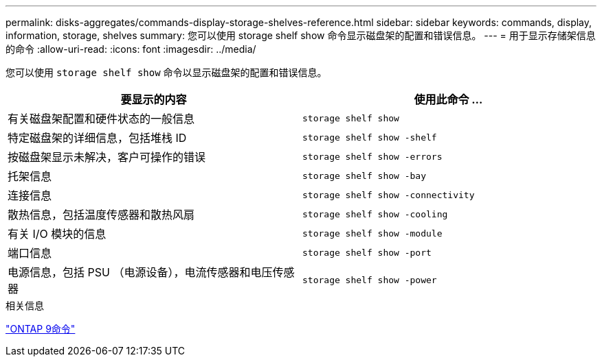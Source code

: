 ---
permalink: disks-aggregates/commands-display-storage-shelves-reference.html 
sidebar: sidebar 
keywords: commands, display, information, storage, shelves 
summary: 您可以使用 storage shelf show 命令显示磁盘架的配置和错误信息。 
---
= 用于显示存储架信息的命令
:allow-uri-read: 
:icons: font
:imagesdir: ../media/


[role="lead"]
您可以使用 `storage shelf show` 命令以显示磁盘架的配置和错误信息。

|===
| 要显示的内容 | 使用此命令 ... 


 a| 
有关磁盘架配置和硬件状态的一般信息
 a| 
`storage shelf show`



 a| 
特定磁盘架的详细信息，包括堆栈 ID
 a| 
`storage shelf show -shelf`



 a| 
按磁盘架显示未解决，客户可操作的错误
 a| 
`storage shelf show -errors`



 a| 
托架信息
 a| 
`storage shelf show -bay`



 a| 
连接信息
 a| 
`storage shelf show -connectivity`



 a| 
散热信息，包括温度传感器和散热风扇
 a| 
`storage shelf show -cooling`



 a| 
有关 I/O 模块的信息
 a| 
`storage shelf show -module`



 a| 
端口信息
 a| 
`storage shelf show -port`



 a| 
电源信息，包括 PSU （电源设备），电流传感器和电压传感器
 a| 
`storage shelf show -power`

|===
.相关信息
http://docs.netapp.com/ontap-9/topic/com.netapp.doc.dot-cm-cmpr/GUID-5CB10C70-AC11-41C0-8C16-B4D0DF916E9B.html["ONTAP 9命令"^]
